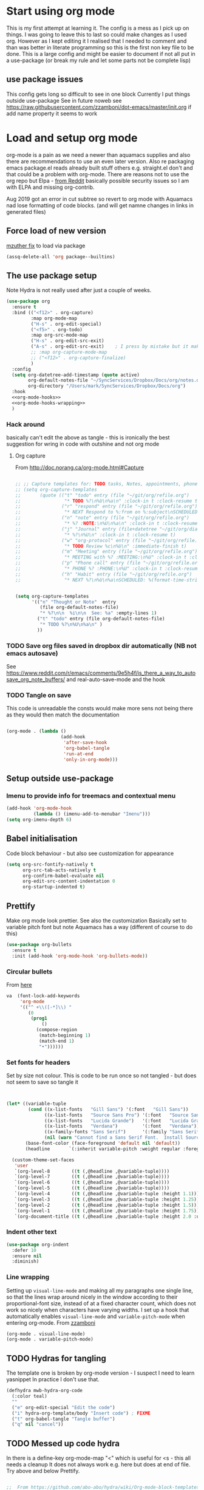 #+TITLE Emacs configuration org Mode
#+PROPERTY:header-args :cache yes :tangle yes :comments noweb
#+STARTUP: content

* Start using org mode
This is my first attempt at learning it.
The config is a mess as I pick up on things.
I was going to leave this to last so could make changes as I used org. However as I kept editing it I realised that I needed to comment and than was better in literate programming so this is the first non key file to be done.
This is a large config and might be easier to document if not all put in a use-package (or break my rule and let some parts not be complete lisp)
** use package issues
This config gets long so difficult to see in one block
Currently I put things outside use-package
See in future noweb see https://raw.githubusercontent.com/zzamboni/dot-emacs/master/init.org if add name property it seems to work
* Load and setup org mode
org-mode is a pain as we need a newer than aquamacs supplies and also there are recommendations to use an even later version. Also re packaging emacs package.el reads already built stuff others e.g. straight.el don't and that could be a problem with org-mode. There are reasons not to use the org repo but Elpa - [[https://www.reddit.com/r/emacs/comments/5sx7j0/how_do_i_get_usepackage_to_ignore_the_bundled/ddix2ta/?utm_source=share&utm_medium=web2x][from Reddit]] basically possible security issues so I am with ELPA and missing org-contrib.

Aug 2019 got an error in cut subtree so revert to org mode with Aquamacs nad lose formatting of code blocks. (and will get namne changes in links in generated files)
** Force load of new version
[[https://github.com/jwiegley/use-package/issues/319#issuecomment-471274348][mzuther  fix]] to load via package
 #+begin_src emacs-lisp
(assq-delete-all 'org package--builtins)
 #+end_src
** The use package setup
Note Hydra is not really used after just a couple of weeks.
  #+begin_src emacs-lisp :noweb yes
  (use-package org
    :ensure t
    :bind (("<f12>" . org-capture)
           :map org-mode-map
           ("H-s" . org-edit-special)
           ("<f5>" . org-todo)
           :map org-src-mode-map
           ("H-s" . org-edit-src-exit)
           ("A-s" . org-edit-src-exit)    ; I press by mistake but it makes sense
           ;; :map org-capture-mode-map
           ;; ("<f12>" . org-capture-finalize)
           )
    :config
    (setq org-datetree-add-timestamp (quote active)
          org-default-notes-file "~/SyncServices/Dropbox/Docs/org/notes.org"
          org-directory "/Users/mark/SyncServices/Dropbox/Docs/org")
    :hook
    <<org-mode-hooks>>
    <<org-mode-hooks-wrapping>>
    )
  #+end_src
*** Hack around
basically can't edit the above as tangle - this is ironically the best suggestion for wring in code with outshine and not org mode
**** Org capture
From http://doc.norang.ca/org-mode.html#Capture
#+begin_src emacs-lisp

;; ;; Capture templates for: TODO tasks, Notes, appointments, phone calls, meetings, and org-protocol
;; (setq org-capture-templates
;;       (quote (("t" "todo" entry (file "~/git/org/refile.org")
;;                "* TODO %?\n%U\n%a\n" :clock-in t :clock-resume t)
;;               ("r" "respond" entry (file "~/git/org/refile.org")
;;                "* NEXT Respond to %:from on %:subject\nSCHEDULED: %t\n%U\n%a\n" :clock-in t :clock-resume t :immediate-finish t)
;;               ("n" "note" entry (file "~/git/org/refile.org")
;;                "* %? :NOTE:\n%U\n%a\n" :clock-in t :clock-resume t)
;;               ("j" "Journal" entry (file+datetree "~/git/org/diary.org")
;;                "* %?\n%U\n" :clock-in t :clock-resume t)
;;               ("w" "org-protocol" entry (file "~/git/org/refile.org")
;;                "* TODO Review %c\n%U\n" :immediate-finish t)
;;               ("m" "Meeting" entry (file "~/git/org/refile.org")
;;                "* MEETING with %? :MEETING:\n%U" :clock-in t :clock-resume t)
;;               ("p" "Phone call" entry (file "~/git/org/refile.org")
;;                "* PHONE %? :PHONE:\n%U" :clock-in t :clock-resume t)
;;               ("h" "Habit" entry (file "~/git/org/refile.org")
;;                "* NEXT %?\n%U\n%a\nSCHEDULED: %(format-time-string \"%<<%Y-%m-%d %a .+1d/3d>>\")\n:PROPERTIES:\n:STYLE: habit\n:REPEAT_TO_STATE: NEXT\n:END:\n"))))


(setq org-capture-templates
      '(("n" "Thought or Note"  entry
         (file org-default-notes-file)
         "* %?\n\n  %i\n\n  See: %a" :empty-lines 1)
        ("t" "todo" entry (file org-default-notes-file)
         "* TODO %?\n%U\n%a\n" )
        ))
#+end_src
*** TODO Save org files saved in dropbox dir automatically (NB not emacs autosave)
See https://www.reddit.com/r/emacs/comments/9e5h4f/is_there_a_way_to_autosave_org_note_buffers/ and real-auto-save-mode and the hook
*** TODO Tangle on save
This code is unreadable the consts would make more sens not being there as they would then match the documentation
#+NAME: org-mode-hooks
	#+begin_src emacs-lisp :tangle no

    (org-mode . (lambda ()
                        (add-hook
                         'after-save-hook
                         'org-babel-tangle
                         'run-at-end
                         'only-in-org-mode)))
	#+end_src
** Setup outside use-package
*** Imenu to provide info for treemacs and contextual menu
  #+begin_src emacs-lisp
  (add-hook 'org-mode-hook
			(lambda () (imenu-add-to-menubar "Imenu")))
  (setq org-imenu-depth 6)
  #+end_src
** Babel initialisation
Code block behaviour - but also see customization for appearance
 #+begin_src emacs-lisp
 (setq org-src-fontify-natively t
	   org-src-tab-acts-natively t
	   org-confirm-babel-evaluate nil
	   org-edit-src-content-indentation 0
	   org-startup-indented t)
 #+end_src
** Prettify
Make org mode look prettier. See also the customization
Basically set to variable pitch font but note Aquamacs has a way (different of course to do this)
 #+begin_src emacs-lisp
 (use-package org-bullets
   :ensure t
   :init (add-hook 'org-mode-hook 'org-bullets-mode))
 #+end_src
*** Circular bullets
From [[http://www.howardism.org/Technical/Emacs/orgmode-wordprocessor.html][here]]
	#+begin_src emacs-lisp
va	(font-lock-add-keywords
	 'org-mode
	 '(("^ +\\([-*]\\) "
		(0
		 (prog1
			 ()
		   (compose-region
			(match-beginning 1)
			(match-end 1)
			"•"))))))
	#+end_src
*** Set fonts for headers
   Set by size not colour.
   This is code to be run once so not tangled - but does not seem to save so tangle it
   #+begin_src emacs-lisp


   (let* ((variable-tuple
		   (cond ((x-list-fonts   "Gill Sans") '(:font   "Gill Sans"))
				 ((x-list-fonts   "Source Sans Pro") '(:font   "Source Sans Pro"))
				 ((x-list-fonts   "Lucida Grande")   '(:font   "Lucida Grande"))
				 ((x-list-fonts   "Verdana")         '(:font   "Verdana"))
				 ((x-family-fonts "Sans Serif")      '(:family "Sans Serif"))
				 (nil (warn "Cannot find a Sans Serif Font.  Install Source Sans Pro."))))
		  (base-font-color (face-foreground 'default nil 'default))
		  (headline       `(:inherit variable-pitch :weight regular :foreground ,base-font-color)))

	 (custom-theme-set-faces
	  'user
	  `(org-level-8        ((t (,@headline ,@variable-tuple))))
	  `(org-level-7        ((t (,@headline ,@variable-tuple))))
	  `(org-level-6        ((t (,@headline ,@variable-tuple))))
	  `(org-level-5        ((t (,@headline ,@variable-tuple))))
	  `(org-level-4        ((t (,@headline ,@variable-tuple :height 1.1))))
	  `(org-level-3        ((t (,@headline ,@variable-tuple :height 1.25))))
	  `(org-level-2        ((t (,@headline ,@variable-tuple :height 1.5))))
	  `(org-level-1        ((t (,@headline ,@variable-tuple :height 1.75))))
	  `(org-document-title ((t (,@headline ,@variable-tuple :height 2.0 :underline nil))))))
   #+end_src
*** Indent other text
	#+begin_src emacs-lisp
	(use-package org-indent
	  :defer 10
	  :ensure nil
	  :diminish)
	#+end_src
*** Line wrapping
 Setting up =visual-line-mode= and making all my paragraphs one single line, so that the lines wrap around nicely in the window according to their proportional-font size, instead of at a fixed character count, which does not work so nicely when characters have varying widths. I set up a hook that automatically enables =visual-line-mode= and =variable-pitch-mode= when entering org-mode. From [[https://raw.githubusercontent.com/zzamboni/dot-emacs/master/init.org][zzamboni]]
 #+NAME: org-mode-hooks-wrapping
 #+begin_src emacs-lisp :tangle no
    (org-mode . visual-line-mode)
    (org-mode . variable-pitch-mode)
  #+end_src
** TODO Hydras for tangling
The template one is broken by org-mode version  - I suspect I need to learn yasnippet
In practice I don't use that.
 #+begin_src emacs-lisp
 (defhydra mwb-hydra-org-code
   (:color teal)
   ""
   ("e" org-edit-special "Edit the code")
   ("i" hydra-org-template/body "Insert code") ; FIXME
   ("t" org-babel-tangle "Tangle buffer")
   ("q" nil "cancel"))

 #+end_src
** TODO Messed up code hydra
In there is a define-key org-mode-map "<" which is useful for <s - this all needs a cleanup
It does not always work e.g. here but does at end of file. Try above and below Prettify.

 #+begin_src emacs-lisp

 ;;  From https://github.com/abo-abo/hydra/wiki/Org-mode-block-templates
 (defhydra hydra-org-template (:color blue :hint nil)
   "
  _c_enter  _q_uote     _e_macs-lisp    _L_aTeX:
  _l_atex   _E_xample   _p_erl          _i_ndex:
  _a_scii   _v_erse     _P_erl tangled  _I_NCLUDE:
  _s_rc     _n_ote      plant_u_ml      _H_TML:
  _h_tml    ^ ^         ^ ^             _A_SCII:
 "
   ("s" (hot-expand "<s"))
   ("E" (hot-expand "<e"))
   ("q" (hot-expand "<q"))
   ("v" (hot-expand "<v"))
   ("n" (hot-expand "<not"))
   ("c" (hot-expand "<c"))
   ("l" (hot-expand "<l"))
   ("h" (hot-expand "<h"))
   ("a" (hot-expand "<a"))
   ("L" (hot-expand "<L"))
   ("i" (hot-expand "<i"))
   ("e" (hot-expand "<s" "emacs-lisp"))
   ("p" (hot-expand "<s" "perl"))
   ("u" (hot-expand "<s" "plantuml :file CHANGE.png"))
   ("P" (hot-expand "<s" "perl" ":results output :exports both :shebang \"#!/usr/bin/env perl\"\n"))
   ("I" (hot-expand "<I"))
   ("H" (hot-expand "<H"))
   ("A" (hot-expand "<A"))
   ("<" self-insert-command "ins")
   ("o" nil "quit"))

 (require 'org-tempo) ; Required from org 9 onwards for old template expansion
 ;; Reset the org-template expnsion system, this is need after upgrading to org 9 for some reason
 (setq org-structure-template-alist (eval (car (get 'org-structure-template-alist 'standard-value))))
 (defun hot-expand (str &optional mod header)
   "Expand org template.

 STR is a structure template string recognised by org like <s. MOD is a
 string with additional parameters to add the begin line of the
 structure element. HEADER string includes more parameters that are
 prepended to the element after the #+HEADER: tag."
   (let (text)
	 (when (region-active-p)
	   (setq text
			 (buffer-substring
			  (region-beginning)
			  (region-end)))
	   (delete-region
		(region-beginning)
		(region-end))
	   (deactivate-mark))
	 (when header
	   (insert "#+HEADER: " header)
	   (forward-line))
	 (insert str)
	 (org-tempo-complete-tag)
	 (when mod
	   (insert mod)
	   (forward-line))
	 (when text (insert text))))

 (define-key org-mode-map "<"
   (lambda () (interactive)
	 (if (or (region-active-p) (looking-back "^"))
		 (hydra-org-template/body)
	   (self-insert-command 1))))

 (eval-after-load "org"
   '(cl-pushnew
     '("not" . "note")
	 org-structure-template-alist))

 ;; From https://github.com/howardabrams/dot-files/blob/master/emacs-org.org
 ;;  ALso http://kitchingroup.cheme.cmu.edu/blog/2017/04/09/A-better-return-in-org-mode/
 ;; But messes up plain text entry
 (defun ha/org-return (&optional ignore)
   "Add new list item, heading or table row with RET.
 A double return on an empty element deletes it.
 Use a prefix arg to get regular RET. "
   (interactive "P")
   (if ignore
       (org-return)
     (cond
      ;; Open links like usual
      ((eq 'link (car (org-element-context)))
       (org-return))
      ;; lists end with two blank lines, so we need to make sure we are also not
      ;; at the beginning of a line to avoid a loop where a new entry gets
      ;; created with only one blank line.
      ((and (org-in-item-p) (not (bolp)))
       (if (org-element-property :contents-begin (org-element-context))
	   (org-insert-heading)
	 (beginning-of-line)
	 (setf (buffer-substring
				(line-beginning-position) (line-end-position)) "")
	 (org-return)))
      ((org-at-heading-p)
       (if (not (string= "" (org-element-property :title (org-element-context))))
	   (progn (org-end-of-meta-data)
		  (org-insert-heading))
	 (beginning-of-line)
	 (setf (buffer-substring
				(line-beginning-position) (line-end-position)) "")))
      ((org-at-table-p)
       (if (-any?
			(lambda (x) (not (string= "" x)))
			(nth
	     (- (org-table-current-dline) 1)
	     (org-table-to-lisp)))
	   (org-return)
	 ;; empty row
	 (beginning-of-line)
	 (setf (buffer-substring
				(line-beginning-position) (line-end-position)) "")
	 (org-return)))
      (t
       (org-return)))))

 ;; (define-key org-mode-map (kbd "RET")  #'ha/org-return)


 #+end_src
